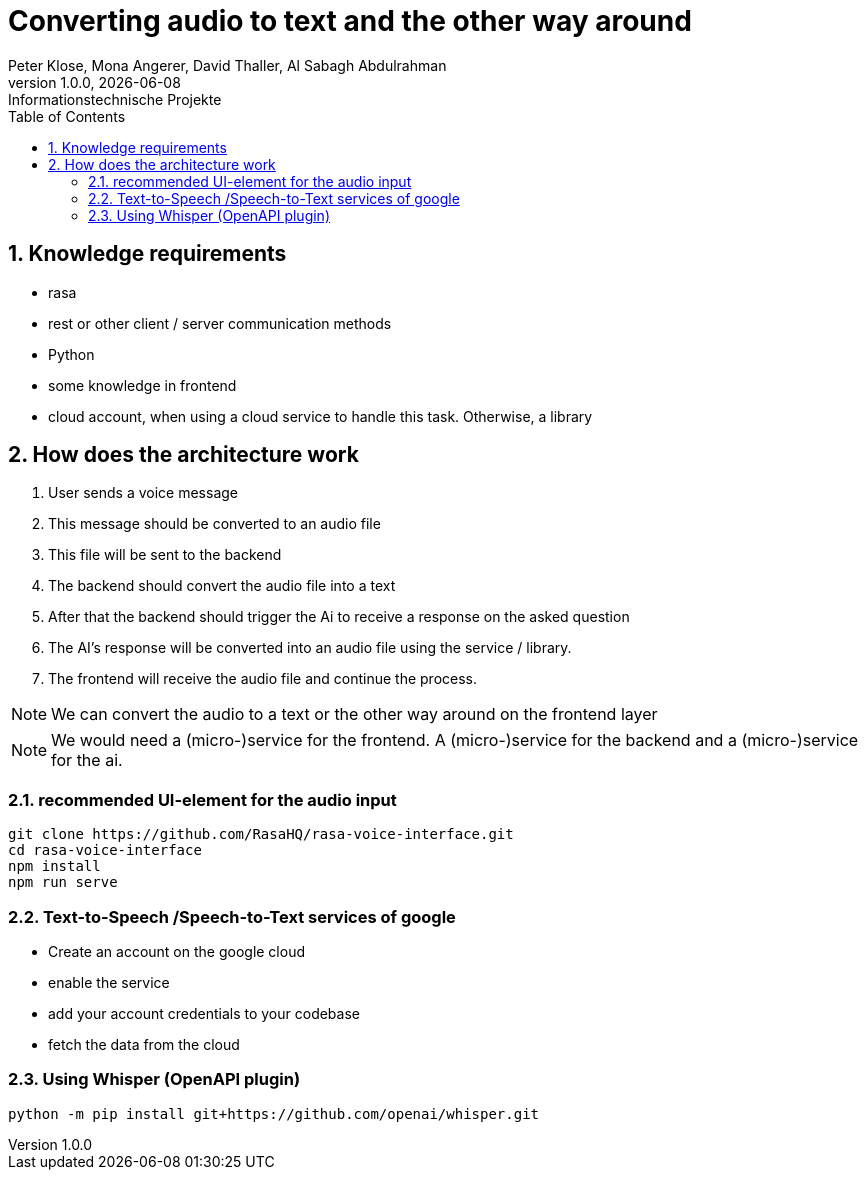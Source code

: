 = Converting audio to text and the other way around
Peter Klose, Mona Angerer, David Thaller, Al Sabagh Abdulrahman
1.0.0, {docdate}: Informationstechnische Projekte
ifndef::imagesdir[:imagesdir: images]
//:toc-placement!:  // prevents the generation of the doc at this position, so it can be printed afterwards
:sourcedir: ../src/main/java
:icons: font
:sectnums:    // Nummerierung der Überschriften / section numbering
:toc: left

//Need this blank line after ifdef, don't know why...
ifdef::backend-html5[]


== Knowledge requirements

- rasa
- rest or other client / server communication methods
- Python
- some knowledge in frontend
- cloud account, when using a cloud service to handle this task.
Otherwise, a library

== How does the architecture work

1. User sends a voice message
2. This message should be converted to an audio file
3. This file will be sent to the backend
4. The backend should convert the audio file into a text
5. After that the backend should trigger the Ai to receive a response on the asked question
6. The AI's response will be converted into an audio file using the service / library.
7. The frontend will receive the audio file and continue the process.

NOTE: We can convert the audio to a text or the other way around on the frontend layer

NOTE: We would need a (micro-)service for the frontend.
A (micro-)service for the backend and a (micro-)service for the ai.

=== recommended UI-element for the audio input

[source,shell]
----
git clone https://github.com/RasaHQ/rasa-voice-interface.git
cd rasa-voice-interface
npm install
npm run serve

----

=== Text-to-Speech /Speech-to-Text services of  google

- Create an account on the google cloud
- enable the service
- add your account credentials to your codebase
- fetch the data from the cloud

=== Using Whisper (OpenAPI plugin)

[source,shell]
----
python -m pip install git+https://github.com/openai/whisper.git
----





